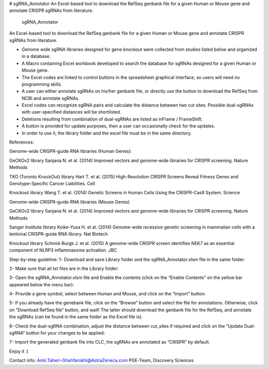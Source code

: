 # sgRNA_Annotator
An Excel-based tool to download the RefSeq genbank file for a given Human or Mouse gene and annotate CRISPR sgRNAs from literature. 

 sgRNA_Annotator
An Excel-based tool to download the RefSeq genbank file for a given Human or Mouse gene and annotate CRISPR sgRNAs from literature. 

•	Genome wide sgRNA libraries designed for gene knockout were collected from studies listed below and organized in a database. 
•	A Macro containing Excel workbook developed to search the database for sgRNAs designed for a given Human or Mouse gene.
•	The Excel codes are linked to control buttons in the spreadsheet graphical interface, so users will need no programming skills.
•	A user can either annotate sgRNAs on his/her genbank file, or directly use the button to download the RefSeq from NCBI and annotate sgRNAs.
•	Excel codes can recognize sgRNA pairs and calculate the distance between two cut sites. Possible dual-sgRNAs with user-specified distances will be shortlisted.
•	Deletions resulting from combination of dual-sgRNAs are listed as inFrame / FrameShift.
•	A button is provided for update purposes, then a user can occasionally check for the updates.
•	In order to use it, the library folder and the excel file must be in the same directory.

References:

Genome-wide CRISPR-guide RNA libraries (Human Genes):

GeCKOv2 library
Sanjana N. et al. (2014) Improved vectors and genome-wide libraries for CRISPR screening. Nature Methods

TKO (Toronto KnockOut) library
Hart T. et al. (2015) High-Resolution CRISPR Screens Reveal Fitness Genes and Genotype-Specific Cancer Liabilities. Cell

Knockout library
Wang T. et al. (2014) Genetic Screens in Human Cells Using the CRISPR-Cas9 System. Science

Genome-wide CRISPR-guide RNA libraries (Mouse Genes)

GeCKOv2 library
Sanjana N. et al. (2014) Improved vectors and genome-wide libraries for CRISPR screening. Nature Methods

Sanger Institute library
Koike-Yusa H. et al. (2014) Genome-wide recessive genetic screening in mammalian cells with a lentiviral CRISPR-guide RNA library. Nat Biotech

Knockout library
Schmid-Burgk J. et al. (2015) A genome-wide CRISPR screen identifies NEK7 as an essential component of NLRP3 inflammasome activation. JBC

 
Step-by-step guideline:
1-	Download and save Library folder and the sgRNA_Annotator.xlsm file in the same folder:
 
2-	Make sure that all txt files are in the Library folder:
 
3-	Open the sgRNA_Annotator.xlsm file and Enable the contents (click on the “Enable Contents” on the yellow bar appeared below the menu bar):
 
4-	Provide a gene symbol, select between Human and Mouse, and click on the “Import” button:
 
5-	If you already have the genebank file, click on the “Browse” button and select the file for annotations. Otherwise, click on “Download RefSeq file” button, and wait! The latter should download the genbank file for the RefSeq, and annotate the sgRNAs (can be found in the same folder as the Excel file is).
 
6-	Check the dual-sgRNA combination, adjust the distance between cut_sites if required and click on the “Update Dual-sgRNA” button for your changes to be applied:
 
7-	Import the generated genbank file into CLC, the sgRNAs are annotated as “CRISPR” by default.
 
Enjoy it :)

Contact info:
Amir.Taheri-Ghahfarokhi@AstraZeneca.com
PGE-Team, Discovery Sciences
